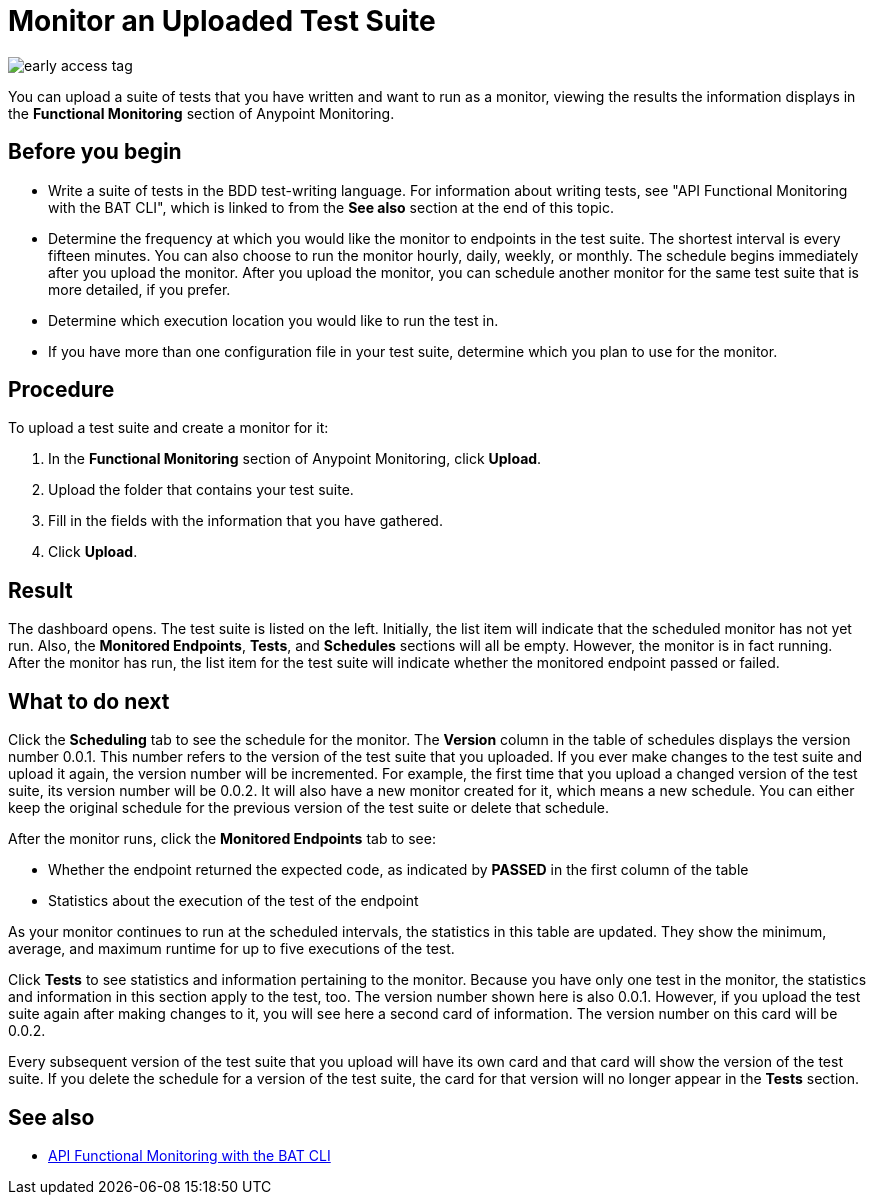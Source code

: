 = Monitor an Uploaded Test Suite

image::early-access-tag.png[]

You can upload a suite of tests that you have written and want to run as a monitor, viewing the results the information displays in the *Functional Monitoring* section of Anypoint Monitoring.


== Before you begin

* Write a suite of tests in the BDD test-writing language. For information about writing tests, see "API Functional Monitoring with the BAT CLI", which is linked to from the *See also* section at the end of this topic.

* Determine the frequency at which you would like the monitor to endpoints in the test suite. The shortest interval is every fifteen minutes. You can also choose to run the monitor hourly, daily, weekly, or monthly. The schedule begins immediately after you upload the monitor. After you upload the monitor, you can schedule another monitor for the same test suite that is more detailed, if you prefer.
* Determine which execution location you would like to run the test in.
* If you have more than one configuration file in your test suite, determine which you plan to use for the monitor.

== Procedure
To upload a test suite and create a monitor for it:

. In the *Functional Monitoring* section of Anypoint Monitoring, click *Upload*.
. Upload the folder that contains your test suite.
. Fill in the fields with the information that you have gathered.
. Click *Upload*.

== Result

The dashboard opens. The test suite is listed on the left. Initially, the list item will indicate that the scheduled monitor has not yet run. Also, the *Monitored Endpoints*, *Tests*, and *Schedules* sections will all be empty. However, the monitor is in fact running. After the monitor has run, the list item for the test suite will indicate whether the monitored endpoint passed or failed.


== What to do next

Click the *Scheduling* tab to see the schedule for the monitor. The *Version* column in the table of schedules displays the version number 0.0.1. This number refers to the version of the test suite that you uploaded. If you ever make changes to the test suite and upload it again, the version number will be incremented. For example, the first time that you upload a changed version of the test suite, its version number will be 0.0.2. It will also have a new monitor created for it, which means a new schedule. You can either keep the original schedule for the previous version of the test suite or delete that schedule.

After the monitor runs, click the *Monitored Endpoints* tab to see:

* Whether the endpoint returned the expected code, as indicated by *PASSED* in the first column of the table
* Statistics about the execution of the test of the endpoint

As your monitor continues to run at the scheduled intervals, the statistics in this table are updated. They show the minimum, average, and maximum runtime for up to five executions of the test.

Click *Tests* to see statistics and information pertaining to the monitor. Because you have only one test in the monitor, the statistics and information in this section apply to the test, too. The version number shown here is also 0.0.1. However, if you upload the test suite again after making changes to it, you will see here a second card of information. The version number on this card will be 0.0.2.

Every subsequent version of the test suite that you upload will have its own card and that card will show the version of the test suite. If you delete the schedule for a version of the test suite, the card for that version will no longer appear in the *Tests* section.


== See also

* link:/api-functional-monitoring/bat-top[API Functional Monitoring with the BAT CLI]
